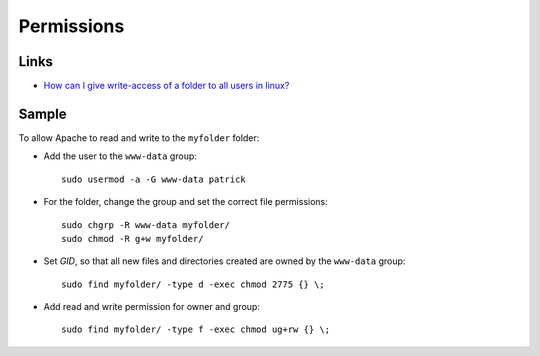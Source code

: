 Permissions
***********

Links
=====

- `How can I give write-access of a folder to all users in linux?`_

Sample
======

To allow Apache to read and write to the ``myfolder`` folder:

- Add the user to the ``www-data`` group:

  ::

    sudo usermod -a -G www-data patrick

- For the folder, change the group and set the correct file permissions:

  ::

    sudo chgrp -R www-data myfolder/
    sudo chmod -R g+w myfolder/

- Set *GID*, so that all new files and directories created are owned by the
  ``www-data`` group:

  ::

    sudo find myfolder/ -type d -exec chmod 2775 {} \;

- Add read and write permission for owner and group:

  ::

    sudo find myfolder/ -type f -exec chmod ug+rw {} \;


.. _`How can I give write-access of a folder to all users in linux?`: http://superuser.com/questions/19318/how-can-i-give-write-access-of-a-folder-to-all-users-in-linux

